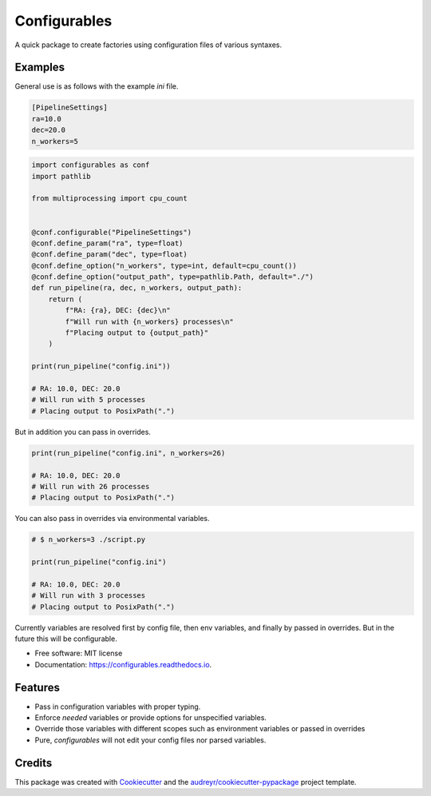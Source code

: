 =============
Configurables
=============


.. image:: https://img.shields.io/pypi/v/configurables.svg
        :target: https://pypi.python.org/pypi/configurables

.. image:: https://img.shields.io/travis/WilliamCFong/configurables.svg
        :target: https://travis-ci.com/WilliamCFong/configurables

.. image:: https://readthedocs.org/projects/configurables/badge/?version=latest
        :target: https://configurables.readthedocs.io/en/latest/?version=latest
        :alt: Documentation Status




A quick package to create factories using configuration files of various syntaxes.


Examples
--------

General use is as follows with the example `ini` file.

.. code-block::

    [PipelineSettings]
    ra=10.0
    dec=20.0
    n_workers=5

.. code-block::

    import configurables as conf
    import pathlib

    from multiprocessing import cpu_count


    @conf.configurable("PipelineSettings")
    @conf.define_param("ra", type=float)
    @conf.define_param("dec", type=float)
    @conf.define_option("n_workers", type=int, default=cpu_count())
    @conf.define_option("output_path", type=pathlib.Path, default="./")
    def run_pipeline(ra, dec, n_workers, output_path):
        return (
            f"RA: {ra}, DEC: {dec}\n"
            f"Will run with {n_workers} processes\n"
            f"Placing output to {output_path}"
        )

    print(run_pipeline("config.ini"))

    # RA: 10.0, DEC: 20.0
    # Will run with 5 processes
    # Placing output to PosixPath(".")


But in addition you can pass in overrides.

.. code-block::

    print(run_pipeline("config.ini", n_workers=26)

    # RA: 10.0, DEC: 20.0
    # Will run with 26 processes
    # Placing output to PosixPath(".")


You can also pass in overrides via environmental variables.

.. code-block::

    # $ n_workers=3 ./script.py

    print(run_pipeline("config.ini")

    # RA: 10.0, DEC: 20.0
    # Will run with 3 processes
    # Placing output to PosixPath(".")

Currently variables are resolved first by config file, then env variables,
and finally by passed in overrides. But in the future this will be
configurable.


* Free software: MIT license
* Documentation: https://configurables.readthedocs.io.


Features
--------

* Pass in configuration variables with proper typing.
* Enforce *needed* variables or provide options for unspecified variables.
* Override those variables with different scopes such as environment variables
  or passed in overrides
* Pure, `configurables` will not edit your config files nor parsed variables.

Credits
-------

This package was created with Cookiecutter_ and the `audreyr/cookiecutter-pypackage`_ project template.

.. _Cookiecutter: https://github.com/audreyr/cookiecutter
.. _`audreyr/cookiecutter-pypackage`: https://github.com/audreyr/cookiecutter-pypackage
